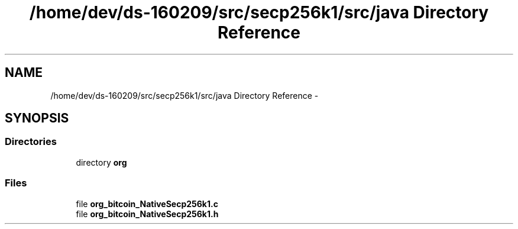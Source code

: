 .TH "/home/dev/ds-160209/src/secp256k1/src/java Directory Reference" 3 "Wed Feb 10 2016" "Version 1.0.0.0" "darksilk" \" -*- nroff -*-
.ad l
.nh
.SH NAME
/home/dev/ds-160209/src/secp256k1/src/java Directory Reference \- 
.SH SYNOPSIS
.br
.PP
.SS "Directories"

.in +1c
.ti -1c
.RI "directory \fBorg\fP"
.br
.in -1c
.SS "Files"

.in +1c
.ti -1c
.RI "file \fBorg_bitcoin_NativeSecp256k1\&.c\fP"
.br
.ti -1c
.RI "file \fBorg_bitcoin_NativeSecp256k1\&.h\fP"
.br
.in -1c
